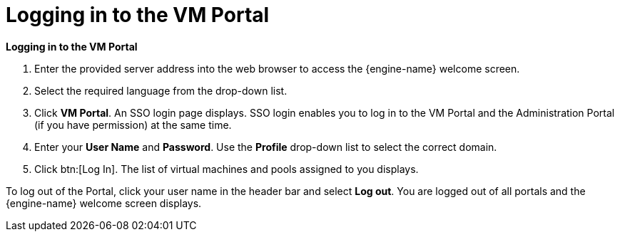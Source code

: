 = Logging in to the VM Portal

*Logging in to the VM Portal*
   
. Enter the provided server address into the web browser to access the {engine-name} welcome screen. 
. Select the required language from the drop-down list.
. Click *VM Portal*. An SSO login page displays. SSO login enables you to log in to the VM Portal and the Administration Portal (if you have permission) at the same time.
. Enter your *User Name* and *Password*. Use the *Profile* drop-down list to select the correct domain.
. Click btn:[Log In]. The list of virtual machines and pools assigned to you displays.

To log out of the Portal, click your user name in the header bar and select *Log out*. You are logged out of all portals and the {engine-name} welcome screen displays. 
